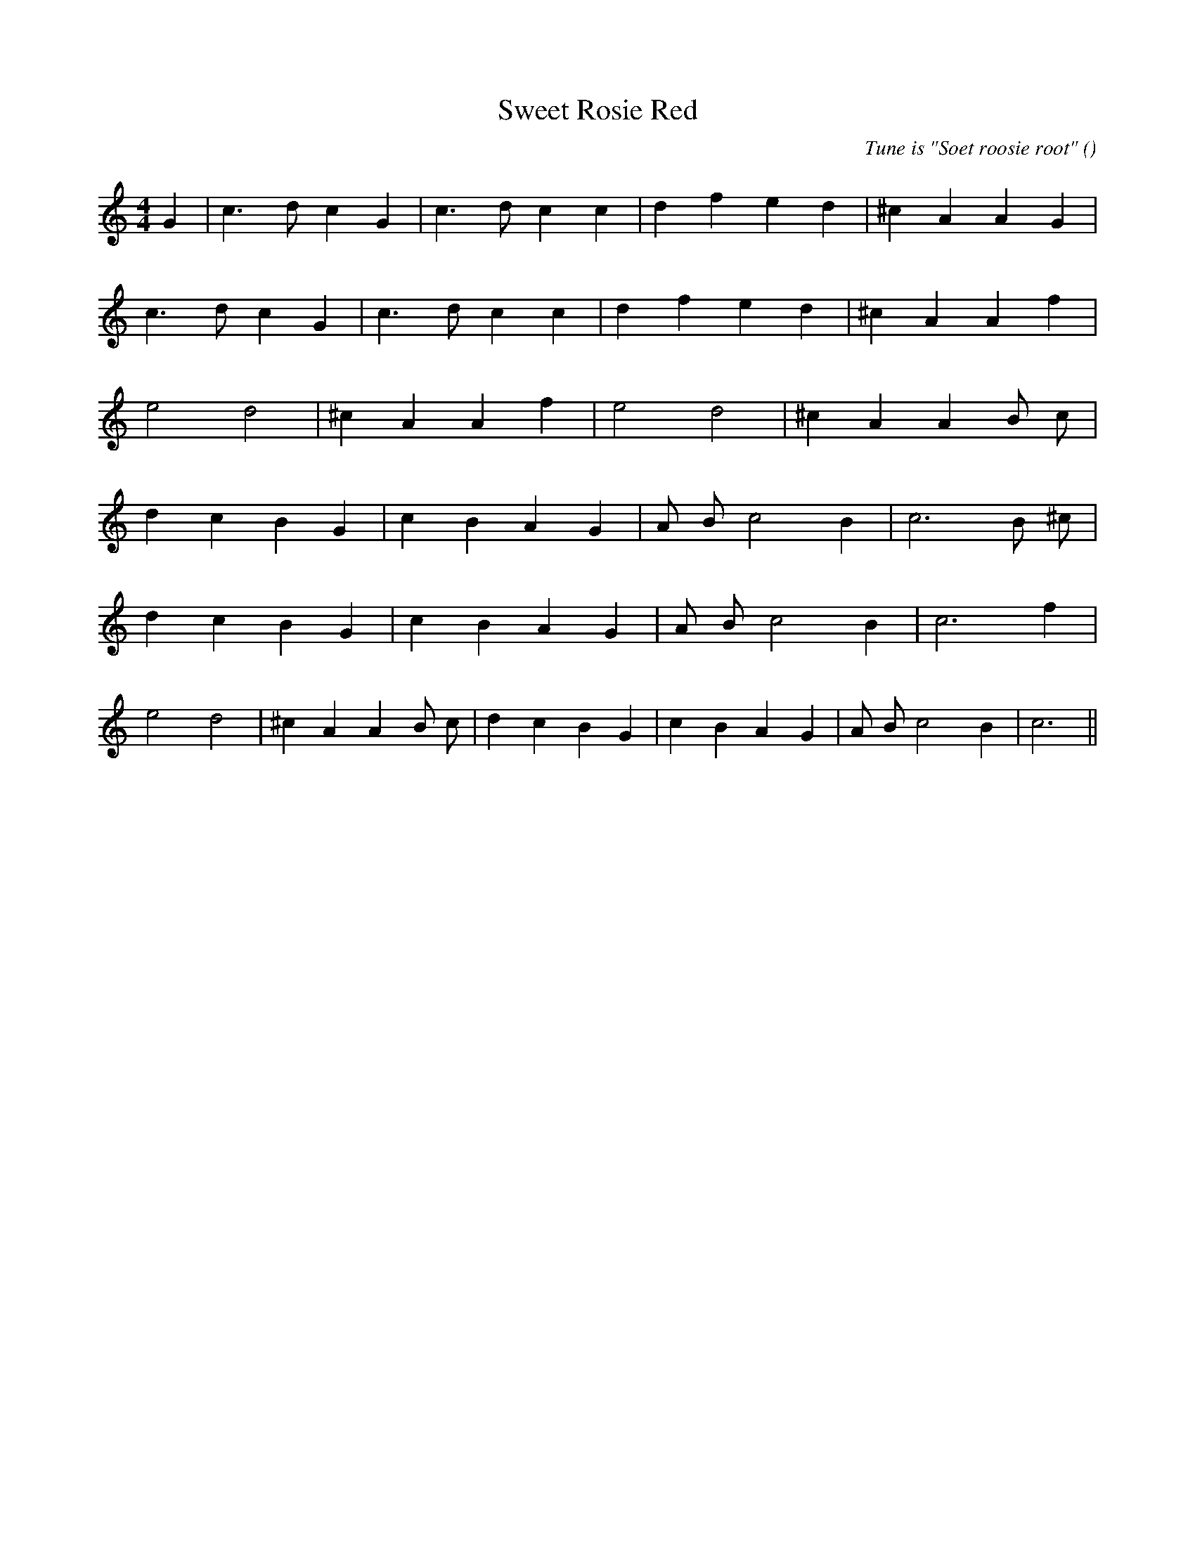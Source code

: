 X:1
T: Sweet Rosie Red
N:
C:Tune is "Soet roosie root"
S:
A:
O:
R:
M:4/4
K:C
I:speed 200
%W: A1
% voice 1 (1 lines, 17 notes)
K:C
M:4/4
L:1/16
G4 |c6 d2 c4 G4 |c6 d2 c4 c4 |d4 f4 e4 d4 |^c4 A4 A4 G4 |
%W: A2
% voice 1 (1 lines, 16 notes)
c6 d2 c4 G4 |c6 d2 c4 c4 |d4 f4 e4 d4 |^c4 A4 A4 f4 |
%W: B
% voice 1 (1 lines, 13 notes)
e8 d8 |^c4 A4 A4 f4 |e8 d8 |^c4 A4 A4 B2 c2 |
%W: C1
% voice 1 (1 lines, 15 notes)
d4 c4 B4 G4 |c4 B4 A4 G4 |A2 B2 c8 B4 |c12 B2 ^c2 |
%W: C2
% voice 1 (1 lines, 14 notes)
d4 c4 B4 G4 |c4 B4 A4 G4 |A2 B2 c8 B4 |c12 f4 |
%W: D
% voice 1 (1 lines, 20 notes)
e8 d8 |^c4 A4 A4 B2 c2 |d4 c4 B4 G4 |c4 B4 A4 G4 |A2 B2 c8 B4 |c12 ||
